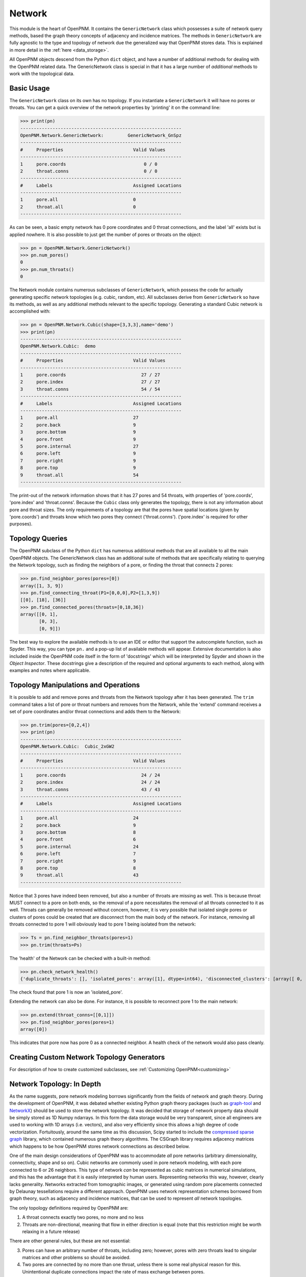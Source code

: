 .. _network:

===============================================================================
Network
===============================================================================
This module is the heart of OpenPNM.  It contains the ``GenericNetwork`` class which possesses a suite of network query methods, based the graph theory concepts of adjacency and incidence matrices.  The methods in ``GenericNetwork`` are fully agnostic to the type and topology of network due the generalized way that OpenPNM stores data.  This is explained in more detail in the :ref:`here <data_storage>`. 

All OpenPNM objects descend from the Python ``dict`` object, and have a number of additional methods for dealing with the OpenPNM related data.  The GenericNetwork class is special in that it has a large number of *additional* methods to work with the topological data. 

+++++++++++++++++++++++++++++++++++++++++++++++++++++++++++++++++++++++++++++++
Basic Usage
+++++++++++++++++++++++++++++++++++++++++++++++++++++++++++++++++++++++++++++++
The ``GenericNetwork`` class on its own has no topology.  If you instantiate a ``GenericNetwork`` it will have no pores or throats.  You can get a quick overview of the network properties by 'printing' it on the command line:

>>> print(pn)
------------------------------------------------------------
OpenPNM.Network.GenericNetwork: 	GenericNetwork_GnSpz
------------------------------------------------------------
#     Properties                          Valid Values
------------------------------------------------------------
1     pore.coords                             0 / 0    
2     throat.conns                            0 / 0    
------------------------------------------------------------
#     Labels                              Assigned Locations
------------------------------------------------------------
1     pore.all                            0         
2     throat.all                          0         
------------------------------------------------------------

As can be seen, a basic empty network has 0 pore coordinates and 0 throat connections, and the label 'all' exists but is applied nowhere.  It is also possible to just get the number of pores or throats on the object:

>>> pn = OpenPNM.Network.GenericNetwork()
>>> pn.num_pores()
0
>>> pn.num_throats()
0

The Network module contains numerous subclasses of ``GenericNetwork``, which possess the code for actually generating specific network topologies (e.g. cubic, random, etc).  All subclasses derive from ``GenericNetwork`` so have its methods, as well as any additional methods relevant to the specific topology.  Generating a standard Cubic network is accomplished with:

>>> pn = OpenPNM.Network.Cubic(shape=[3,3,3],name='demo')
>>> print(pn)
------------------------------------------------------------
OpenPNM.Network.Cubic: 	demo
------------------------------------------------------------
#     Properties                          Valid Values
------------------------------------------------------------
1     pore.coords                            27 / 27   
2     pore.index                             27 / 27   
3     throat.conns                           54 / 54   
------------------------------------------------------------
#     Labels                              Assigned Locations
------------------------------------------------------------
1     pore.all                            27        
2     pore.back                           9         
3     pore.bottom                         9         
4     pore.front                          9         
5     pore.internal                       27        
6     pore.left                           9         
7     pore.right                          9         
8     pore.top                            9         
9     throat.all                          54        
------------------------------------------------------------

The print-out of the network information shows that it has 27 pores and 54 throats, with properties of 'pore.coords', 'pore.index' and 'throat.conns'.  Because the ``Cubic`` class only generates the topology, there is not any information about pore and throat sizes.  The only requirements of a topology are that the pores have spatial locations (given by 'pore.coords') and throats know which two pores they connect ('throat.conns').  ('pore.index' is required for other purposes).  

+++++++++++++++++++++++++++++++++++++++++++++++++++++++++++++++++++++++++++++++
Topology Queries
+++++++++++++++++++++++++++++++++++++++++++++++++++++++++++++++++++++++++++++++
The OpenPNM subclass of the Python ``dict`` has numerous additional methods that are all available to all the main OpenPNM objects.  The GenericNetwork class has an additional suite of methods that are specifically relating to querying the Network topology, such as finding the neighbors of a pore, or finding the throat that connects 2 pores:

>>> pn.find_neighbor_pores(pores=[0])
array([1, 3, 9])
>>> pn.find_connecting_throat(P1=[0,0,0],P2=[1,3,9])
[[0], [18], [36]]
>>> pn.find_connected_pores(throats=[0,18,36])
array([[0, 1],
       [0, 3],
       [0, 9]])

The best way to explore the available methods is to use an IDE or editor that support the autocomplete function, such as Spyder.  This way, you can type ``pn.`` and a pop-up list of available methods will appear.  Extensive documentation is also included inside the OpenPNM code itself in the form of 'docstrings' which will be interpreted by Spyder and shown in the *Object Inspector*.  These docstrings give a description of the required and optional arguments to each method, along with examples and notes where applicable.  

+++++++++++++++++++++++++++++++++++++++++++++++++++++++++++++++++++++++++++++++
Topology Manipulations and Operations
+++++++++++++++++++++++++++++++++++++++++++++++++++++++++++++++++++++++++++++++
It is possible to add and remove pores and throats from the Network topology after it has been generated.  The ``trim`` command takes a list of pore or throat numbers and removes from the Network, while the 'extend' command receives a set of pore coordinates and/or throat connections and adds them to the Network:

>>> pn.trim(pores=[0,2,4])
>>> print(pn)
------------------------------------------------------------
OpenPNM.Network.Cubic: 	Cubic_2xGW2
------------------------------------------------------------
#     Properties                          Valid Values
------------------------------------------------------------
1     pore.coords                            24 / 24   
2     pore.index                             24 / 24   
3     throat.conns                           43 / 43   
------------------------------------------------------------
#     Labels                              Assigned Locations
------------------------------------------------------------
1     pore.all                            24        
2     pore.back                           9         
3     pore.bottom                         8         
4     pore.front                          6         
5     pore.internal                       24        
6     pore.left                           7         
7     pore.right                          9         
8     pore.top                            8         
9     throat.all                          43        
------------------------------------------------------------

Notice that 3 pores have indeed been removed, but also a number of throats are missing as well.  This is because throat MUST connect to a pore on both ends, so the removal of a pore necessitates the removal of all throats connected to it as well.  Throats can generally be removed without concern, however, it is very possible that isolated single pores or clusters of pores could be created that are disconnect from the main body of the network.  For instance, removing all throats connected to pore 1 will obviously lead to pore 1 being isolated from the network:

>>> Ts = pn.find_neighbor_throats(pores=1)
>>> pn.trim(throats=Ps)

The 'health' of the Network can be checked with a built-in method:

>>> pn.check_network_health()
{'duplicate_throats': [], 'isolated_pores': array([1], dtype=int64), 'disconnected_clusters': [array([ 0,  2,  3,  4,  5,  6,  7,  8,  9, 10, 11, 12, 13, 14, 15, 16, 17, 18, 19, 20, 21, 22, 23], dtype=int64), array([1], dtype=int64)], 'bidirectional_throats': []}

The check found that pore 1 is now an 'isolated_pore'.

Extending the network can also be done.  For instance, it is possible to reconnect pore 1 to the main network:

>>> pn.extend(throat_conns=[[0,1]])
>>> pn.find_neighbor_pores(pores=1)
array([0])

This indicates that pore now has pore 0 as a connected neighbor.  A health check of the network would also pass cleanly.  

+++++++++++++++++++++++++++++++++++++++++++++++++++++++++++++++++++++++++++++++
Creating Custom Network Topology Generators
+++++++++++++++++++++++++++++++++++++++++++++++++++++++++++++++++++++++++++++++
For description of how to create customized subclasses, see :ref:`Customizing OpenPNM<customizing>`

+++++++++++++++++++++++++++++++++++++++++++++++++++++++++++++++++++++++++++++++
Network Topology: In Depth
+++++++++++++++++++++++++++++++++++++++++++++++++++++++++++++++++++++++++++++++
As the name suggests, pore network modeling borrows significantly from the fields of network and graph theory.  During the development of OpenPNM, it was debated whether existing Python graph theory packages (such as `graph-tool <http://graph-tool.skewed.de/>`_ and `NetworkX <http://networkx.github.io/>`_) should be used to store the network topology.  It was decided that storage of network property data should be simply stored as 1D Numpy ndarrays.  In this form the data storage would be very transparent, since all engineers are used to working with 1D arrays (i.e. vectors), and also very efficiently since this allows a high degree of code vectorization.  Fortuitously, around the same time as this discussion, Scipy started to include the `compressed sparse graph <http://docs.scipy.org/doc/scipy/reference/sparse.csgraph.html>`_ library, which contained numerous graph theory algorithms.  The CSGraph library requires adjacency matrices which happens to be how OpenPNM stores network connections as described below.

One of the main design considerations of OpenPNM was to accommodate *all* pore networks (arbitrary dimensionality, connectivity, shape and so on).  Cubic networks are commonly used in pore network modeling, with each pore connected to 6 or 26 neighbors.  This type of network *can* be represented as cubic matrices in numerical simulations, and this has the advantage that it is easily interpreted by human users.  Representing networks this way, however, clearly lacks generality.  Networks extracted from tomographic images, or generated using random pore placements connected by Delaunay tessellations require a different approach.  OpenPNM uses network representation schemes borrowed from graph theory, such as adjacency and incidence matrices, that can be used to represent *all* network topologies.

The only topology definitions required by OpenPNM are:

1. A throat connects exactly two pores, no more and no less

2. Throats are non-directional, meaning that flow in either direction is equal (note that this restriction might be worth relaxing in a future release)

There are other general rules, but these are not essential:

3. Pores can have an arbitrary number of throats, including zero; however, pores with zero throats lead to singular matrices and other problems so should be avoided.

4. Two pores are connected by no more than one throat, unless there is some real physical reason for this.  Unintentional duplicate connections impact the rate of mass exchange between pores.  

A network has a certain number of pores, *Np*, and a certain number of throats, *Nt*.  Typically, *Nt* > *Np* since most pores have more than 1 throat.  If every pore has 1 throat (e.g. the network forms a circular chain), then *Nt* = *Np* - 1.  It can be *unofficially* stated that a network should have at least 2 pores connected by at least 1 throat (*Np* > 1 and *Nt* > 0).

-------------------------------------------------------------------------------
Storing Network Connectivity with Adjacency Matrices
-------------------------------------------------------------------------------
Network topology or connectivity is conveniently and efficiently stored as an `adjacency matrix <http://en.wikipedia.org/wiki/Adjacency_matrix>`_.  An adjacency matrix is a *Np*-by-*Np* 2D matrix.  A non-zero value at location (*i*, *j*) indicates that pores *i* and *j* are connected.  Describing the network in this fashion is one of the main features that allows OpenPNM to be agnostic to the type of network it describes.  Another important feature of the adjacency matrix is that it is highly sparse and can be stored with a variety of sparse storage schemes.  OpenPNM stores the adjacency matrix in the 'COO' or 'IJV' format, which essentially stores the coordinates (I,J) and values (V) of the nonzero elements in three separate lists.  This approach results in `throat_data` entry called *'conns'* which is and *Nt*-by-2 array that gives the ID number of the two pores that a given throat connects.  The storage scheme coincides exactly with the storage of all other throat properties.  The details of the OpenPNM implementation of adjacency matrices and other relate issues are given below.

When each pore has a unique ID number it is logical to store the network connectivity as a list of the pores to	which a given pore is connected.  Graph theoreticians have devised an elegant and powerful approach for storing this information, which OpenPNM has adopted, called adjacency matrices.  An adjacency matrix is a sparse 2D matrix of size *Np*-by-*Np*.  A value of 1 is placed at location (*i*, *j*) to indicate that pores *i* and *j* are connected.  In pore networks there is generally no difference between traversing from pore *i* to pore *j* or from pore *j* to pore *i*, so a 1 is also placed at location (*j*, *i*).  This means that determining which pores are connected directly to a given pore (say *i*) can be accomplished by finding the locations of non-zeros in row *i*.  In graph theory terminology this is deemed an *undirected* network, meaning that the *direction* of traversal is immaterial.  The adjacency matrix of an undirected network is symmetric.  Since the adjacency matrix is symmetric it is redundant to store the entire matrix when only the upper (or lower) triangular part is necessary.

Because pores are generally only connected to nearby pores, the number of throats per pore is a very small fraction of the total number of throats.  This means that there are very few non-zero elements on each row, so the adjacency matrix is highly sparse.  This fact naturally lends itself to sparse storage schemes.  OpenPNM uses uses the IJV sparse storage scheme to store the upper triangular portion of the adjacency matrix.  The *IJV* scheme is simply an *Np*-by-3 array of the (*I*, *J*) coordinates of each non-zero element in the adjacency matrix, along with the corresponding non-zero value (*V*).  (The scipy.sparse module calls this the Coordinate or COO storage scheme, but it is more widely known as IJV).  For example, to denote a value of 1 on row 3 and column 7, the *IJV* storage scheme would include an entry IJV = [3, 7, 1].  Each non-zero element in the adjacency matrix corresponds to a row to the *IJV* array.  Moreover, the number of non-zeros in the upper triangular portion of the adjacency matrix is equal to the number of throats in the network, so the dimensions of the *IJV* array is *Nt*-by-3.  This is not a coincidence; a key feature of the adjacency matrix is that each non-zero element directly corresponds to a throat.  Because throat numbers are implicitly defined by their location in an array, then the IJV sparse storage scheme automatically assigns throat ID numbers when the IJV array is generated.  For instance, when scanning the adjacency matrix from left-to-right, top-to-bottom, the first non-zero element encountered (say at location [0,5]) would be assigned throat number 0, and stored as IJV[0] = [0,5,1].

One further optimization used by OpenPNM is to drop the V from the IJV format since the non-zeros in the adjacency matrix are all 1.  This results in a *Nt*-by-2 array which is called 'throat.conns'.  Any desired throat property array can be appended as a third column to the 'throat.conns' array to fully specify the IJV format for use with the scipy.sparse or scipy.csgraph functions.  OpenPNM provides a routine for this operation (``create_adjacency_matrix``), which takes the desired throat property list to insert into *V* as an argument.

In summary, when storing network connectivity as the upper triangular portion of an adjacency in the IJV sparse storage format, the end result is an *Nt*-by-2 list describing which pores are connected by a given throat.  These connections are a fundamental property associated with each throat in the same way as throat diameter or capillary entry pressure.  This highly distilled storage format minimizes memory usage, allows for vectorization of the code, is the most efficient means of generating a sparse matrix, and corresponds perfectly with the storage of other throat properties using the ID number implicitly defined by the list element location.

**Other Sparse Storage Schemes**

The IJV storage format corresponds perfectly with the way other throat data is stored in OpenPNM, however some tasks and queries are performed more efficiently using other storage formats.  OpenPNM converts between these formats internally as needed.  For instance, most linear solvers prefer the compressed-sparse-row (CSR) scheme.  Conveniently, the IJV format used by OpenPNM is the fastest way to generate sparse matrices, so conversion, or building of each required sparse format is very efficient.  OpenPNM uses the methods provided by scipy.sparse for these conversions so they are highly optimized and based on C.  OpenPNM contains a method for constructing sparse matrices (called fill_adjacency_matrix) which accepts the storage type as an argument (i.e. 'csr', 'lil', etc).  This method can generate these other formats very quickly since they all derive from the IJV ('coo') format.  For a discussion of sparse storage schemes and the respective merits, see this `Wikipedia article <http://en.wikipedia.org/wiki/Sparse_matrix>`_.

**Incidence Matrices**

Another way to represent network connections is an incidence matrix.  This is similar to an adjacency matrix but rather than denoting which pores are connected to which, it denotes which pores are connected to which throats.  An incidence matrix is *Np*-by-*Nt* in size, with *Nt* non-zero elements.  The incidence matrix is useful for quickly querying which throats are connected to a given pore by finding the location of non-zero elements on a row.  Incidence matrices are generated as needed by OpenPNM internally for performing such queries, and the user does not usually interact with them.

